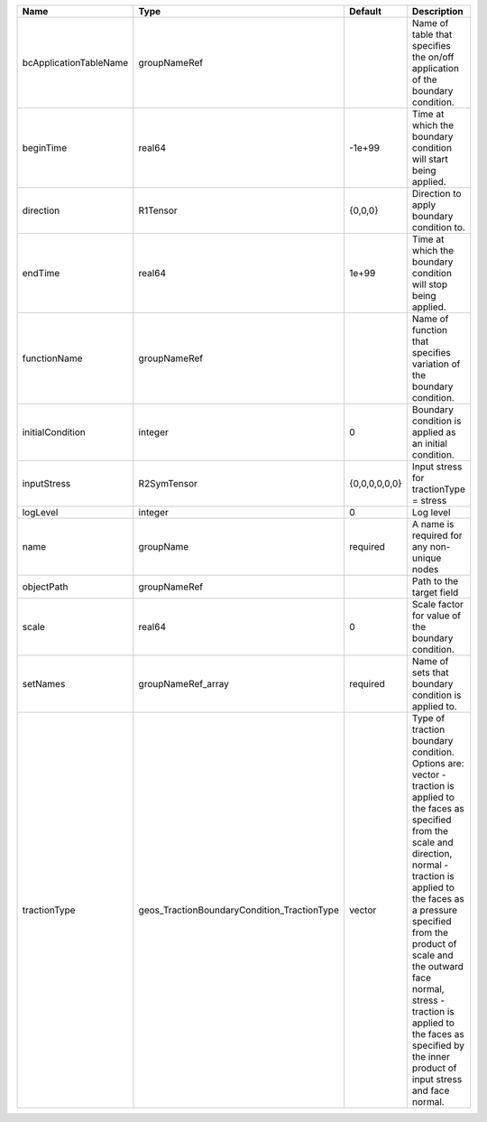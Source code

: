 

====================== =========================================== ============= =============================================================================================================================================================================================================================================================================================================================================================================== 
Name                   Type                                        Default       Description                                                                                                                                                                                                                                                                                                                                                                     
====================== =========================================== ============= =============================================================================================================================================================================================================================================================================================================================================================================== 
bcApplicationTableName groupNameRef                                              Name of table that specifies the on/off application of the boundary condition.                                                                                                                                                                                                                                                                                                  
beginTime              real64                                      -1e+99        Time at which the boundary condition will start being applied.                                                                                                                                                                                                                                                                                                                  
direction              R1Tensor                                    {0,0,0}       Direction to apply boundary condition to.                                                                                                                                                                                                                                                                                                                                       
endTime                real64                                      1e+99         Time at which the boundary condition will stop being applied.                                                                                                                                                                                                                                                                                                                   
functionName           groupNameRef                                              Name of function that specifies variation of the boundary condition.                                                                                                                                                                                                                                                                                                            
initialCondition       integer                                     0             Boundary condition is applied as an initial condition.                                                                                                                                                                                                                                                                                                                          
inputStress            R2SymTensor                                 {0,0,0,0,0,0} Input stress for tractionType = stress                                                                                                                                                                                                                                                                                                                                          
logLevel               integer                                     0             Log level                                                                                                                                                                                                                                                                                                                                                                       
name                   groupName                                   required      A name is required for any non-unique nodes                                                                                                                                                                                                                                                                                                                                     
objectPath             groupNameRef                                              Path to the target field                                                                                                                                                                                                                                                                                                                                                        
scale                  real64                                      0             Scale factor for value of the boundary condition.                                                                                                                                                                                                                                                                                                                               
setNames               groupNameRef_array                          required      Name of sets that boundary condition is applied to.                                                                                                                                                                                                                                                                                                                             
tractionType           geos_TractionBoundaryCondition_TractionType vector        | Type of traction boundary condition. Options are:                                                                                                                                                                                                                                                                                                                               
                                                                                 | vector - traction is applied to the faces as specified from the scale and direction,                                                                                                                                                                                                                                                                                            
                                                                                 | normal - traction is applied to the faces as a pressure specified from the product of scale and the outward face normal,                                                                                                                                                                                                                                                        
                                                                                 | stress - traction is applied to the faces as specified by the inner product of input stress and face normal.                                                                                                                                                                                                                                                                    
====================== =========================================== ============= =============================================================================================================================================================================================================================================================================================================================================================================== 


